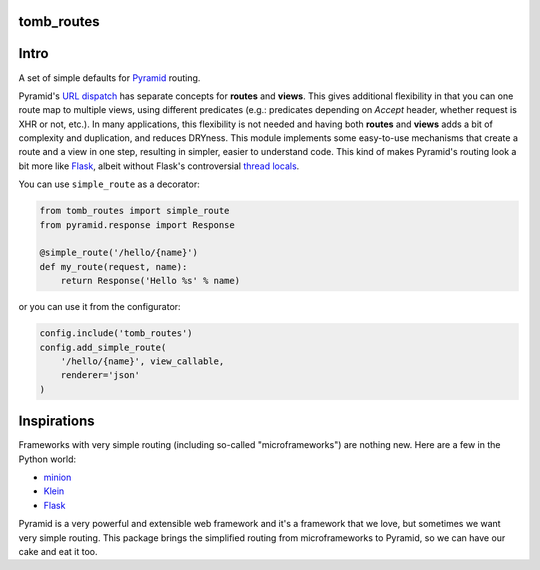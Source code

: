 tomb_routes
=================================

.. image:: https://img.shields.io/pypi/v/tomb_routes.svg
    :target: https://pypi.python.org/pypi/tomb_routes

.. image:: https://img.shields.io/travis/tomborine/tomb_routes.svg
    :target: https://travis-ci.org/tomborine/tomb_routes

.. image:: https://coveralls.io/repos/tomborine/tomb_routes/badge.png?branch=master
           :target: https://coveralls.io/r/tomborine/tomb_routes?branch=master

Intro
=================================

A set of simple defaults for Pyramid_ routing.

Pyramid's `URL dispatch`_ has separate concepts for **routes** and **views**.
This gives additional flexibility in that you can one route map to multiple
views, using different predicates (e.g.: predicates depending on `Accept`
header, whether request is XHR or not, etc.). In many applications, this
flexibility is not needed and having both **routes** and **views** adds a bit
of complexity and duplication, and reduces DRYness. This module implements some
easy-to-use mechanisms that create a route and a view in one step, resulting in
simpler, easier to understand code. This kind of makes Pyramid's routing look a
bit more like Flask_, albeit without Flask's controversial `thread locals`_.

You can use ``simple_route`` as a decorator:

.. code-block:: python

    from tomb_routes import simple_route
    from pyramid.response import Response

    @simple_route('/hello/{name}')
    def my_route(request, name):
        return Response('Hello %s' % name)

or you can use it from the configurator:

.. code-block:: python

    config.include('tomb_routes')
    config.add_simple_route(
        '/hello/{name}', view_callable,
        renderer='json'
    )


Inspirations
=========================

Frameworks with very simple routing (including so-called "microframeworks") are
nothing new. Here are a few in the Python world:

- minion_
- Klein_
- Flask_

Pyramid is a very powerful and extensible web framework and it's a framework
that we love, but sometimes we want very simple routing. This package brings
the simplified routing from microframeworks to Pyramid, so we can have our cake
and eat it too.


.. _Pyramid: http://www.trypyramid.com/
.. _URL dispatch: http://docs.pylonsproject.org/docs/pyramid/en/latest/narr/urldispatch.html
.. _minion: https://pypi.python.org/pypi/minion
.. _Klein: https://github.com/Twisted/Klein
.. _Flask: http://flask.pocoo.org/
.. _thread locals: http://flask.pocoo.org/docs/latest/design/#thread-locals
